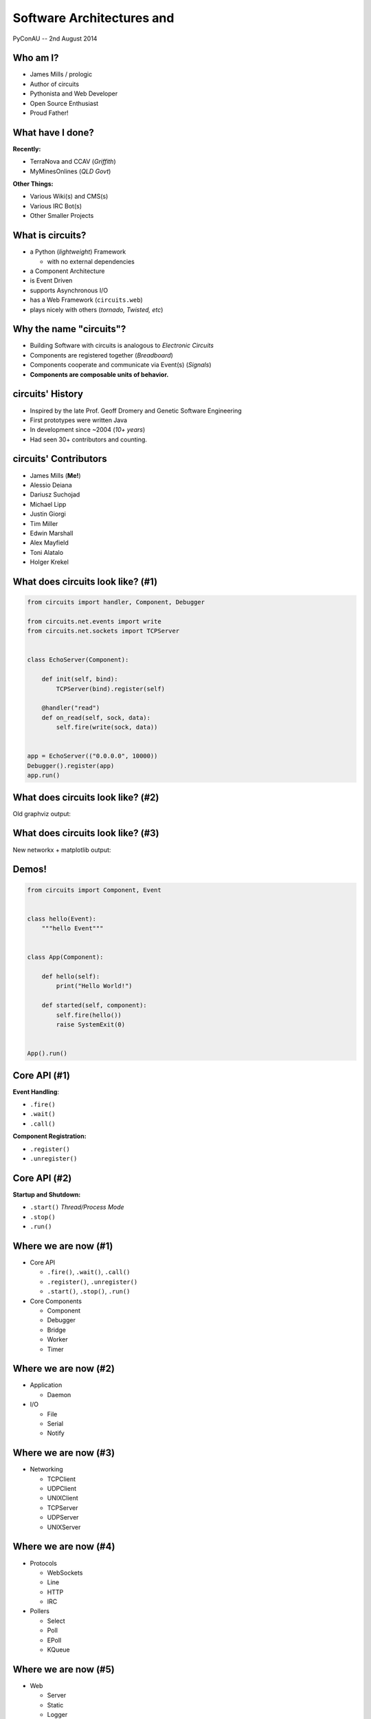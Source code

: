 ==========================
Software Architectures and
==========================

.. figure:: /_static/images/circuits.png

PyConAU -- 2nd August 2014


Who am I?
=========

.. rst-class:: build

- James Mills / prologic
- Author of circuits
- Pythonista and Web Developer
- Open Source Enthusiast
- Proud Father!


What have I done?
=================

**Recently:**

.. rst-class:: build

- TerraNova and CCAV (*Griffith*)
- MyMinesOnlines (*QLD Govt*)

**Other Things:**

.. rst-class:: build

- Various Wiki(s) and CMS(s)
- Various IRC Bot(s)
- Other Smaller Projects


What is circuits?
=================

.. rst-class:: build

- a Python (*lightweight*) Framework

  - with no external dependencies

- a Component Architecture
- is Event Driven
- supports Asynchronous I/O
- has a Web Framework (``circuits.web``)
- plays nicely with others (*tornado, Twisted, etc*)


Why the name "circuits"?
========================

.. rst-class:: build

* Building Software with circuits is analogous to *Electronic Circuits*
* Components are registered together (*Breadboard*)
* Components cooperate and communicate via Event(s) (*Signals*)
* **Components are composable units of behavior.**


circuits' History
=================


.. rst-class:: build

* Inspired by the late Prof. Geoff Dromery
  and Genetic Software Engineering
* First prototypes were written Java
* In development since ~2004 (*10+ years*)
* Had seen 30+ contributors and counting.


circuits' Contributors
======================

.. rst-class:: build

* James Mills (**Me!**)
* Alessio Deiana
* Dariusz Suchojad
* Michael Lipp
* Justin Giorgi
* Tim Miller
* Edwin Marshall
* Alex Mayfield
* Toni Alatalo
* Holger Krekel


What does circuits look like? (#1)
==================================

.. code-block:: python
    
    from circuits import handler, Component, Debugger

    from circuits.net.events import write
    from circuits.net.sockets import TCPServer


    class EchoServer(Component):

        def init(self, bind):
            TCPServer(bind).register(self)

        @handler("read")
        def on_read(self, sock, data):
            self.fire(write(sock, data))


    app = EchoServer(("0.0.0.0", 10000))
    Debugger().register(app)
    app.run()


What does circuits look like? (#2)
==================================

Old graphviz output:

.. graphviz:: examples/EchoServer.dot


What does circuits look like? (#3)
==================================

New networkx + matplotlib output:

.. figure:: /examples/EchoServer.png


Demos!
======

.. code-block:: python

    from circuits import Component, Event


    class hello(Event):
        """hello Event"""


    class App(Component):

        def hello(self):
            print("Hello World!")

        def started(self, component):
            self.fire(hello())
            raise SystemExit(0)


    App().run()


Core API (#1)
=============

**Event Handling**:

.. rst-class:: build

* ``.fire()``
* ``.wait()``
* ``.call()``

**Component Registration:**

.. rst-class:: build

* ``.register()``
* ``.unregister()``


Core API (#2)
=============

**Startup and Shutdown:**

.. rst-class:: build

* ``.start()`` *Thread/Process Mode*
* ``.stop()``
* ``.run()``


Where we are now (#1)
=====================

.. rst-class:: build

* Core API

  - ``.fire()``, ``.wait()``, ``.call()``
  - ``.register()``, ``.unregister()``
  - ``.start()``, ``.stop()``, ``.run()``

* Core Components

  - Component
  - Debugger
  - Bridge
  - Worker
  - Timer


Where we are now (#2)
=====================

.. rst-class:: build

* Application

  - Daemon

* I/O

  - File
  - Serial
  - Notify


Where we are now (#3)
=====================

.. rst-class:: build

* Networking

  - TCPClient
  - UDPClient
  - UNIXClient
  
  - TCPServer
  - UDPServer
  - UNIXServer


Where we are now (#4)
=====================

.. rst-class:: build

* Protocols

  - WebSockets
  - Line
  - HTTP
  - IRC

* Pollers

  - Select
  - Poll
  - EPoll
  - KQueue


Where we are now (#5)
=====================

.. rst-class:: build

* Web

  - Server
  - Static
  - Logger
  - XMLRPC
  - JSONRPC
  - WebSockets
  - VirtualHosts
  - WSGI Gateway
  - WSGI Application


Where we want to be
===================

.. rst-class:: build

* More Protocols
* Better performance
* Improved documentation
* More Application components
* Improved ``circuits.node`` (*Experimental*)

* **A snazzier website!!!**


How you can help
================

.. rst-class:: build

* Join our ``#circuits`` channel on FreeNode IRC!
* Start using circuits in your project(s)!
* Contribute Bug fixes and Improvements.
* Help us port/write new protocols.


Questions?
==========

.. image:: /_static/images/questions.png
   :align: center


Links
=====

* circuits Website: http://circuitsframework.com/
* circuits.web Website: http://circuitsweb.com/
* circuits Documentation: http://circuits.readthedocs.org/
* PyPi Page: https://pypi.python.org/pypi/circuits
* Bitbucket Team: https://bitbucket.org/circuits
* Bitbucket Repository: https://bitbucket.org/circuits/circuits
* Issue Tracker: https://bitbucket.org/circuits/circuits/issues
* Mailing List: https://groups.google.com/forum/#!forum/circuits-users
